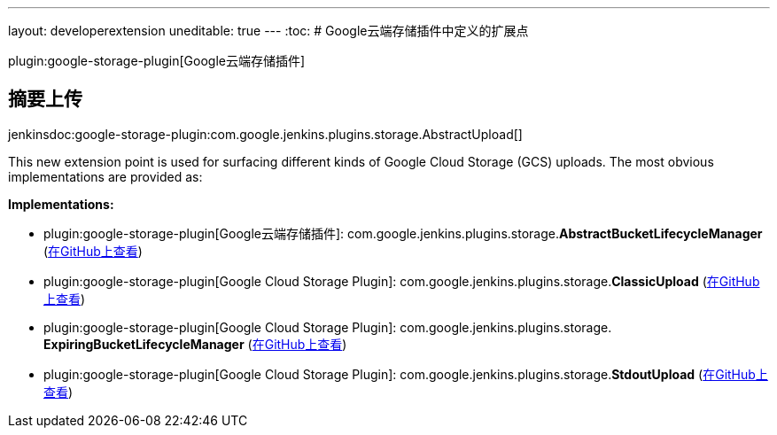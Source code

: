 ---
layout: developerextension
uneditable: true
---
:toc:
# Google云端存储插件中定义的扩展点

plugin:google-storage-plugin[Google云端存储插件]

## 摘要上传
+jenkinsdoc:google-storage-plugin:com.google.jenkins.plugins.storage.AbstractUpload[]+

+++ This new extension point is used for surfacing different kinds of+++ +++ Google Cloud Storage (GCS) uploads. The most obvious implementations+++ +++ are provided as:+++


**Implementations:**

* plugin:google-storage-plugin[Google云端存储插件]: com.+++<wbr/>+++google.+++<wbr/>+++jenkins.+++<wbr/>+++plugins.+++<wbr/>+++storage.+++<wbr/>+++**AbstractBucketLifecycleManager** (link:https://github.com/jenkinsci/google-storage-plugin/search?q=AbstractBucketLifecycleManager&type=Code[在GitHub上查看])
* plugin:google-storage-plugin[Google Cloud Storage Plugin]: com.+++<wbr/>+++google.+++<wbr/>+++jenkins.+++<wbr/>+++plugins.+++<wbr/>+++storage.+++<wbr/>+++**ClassicUpload** (link:https://github.com/jenkinsci/google-storage-plugin/search?q=ClassicUpload&type=Code[在GitHub上查看])
* plugin:google-storage-plugin[Google Cloud Storage Plugin]: com.+++<wbr/>+++google.+++<wbr/>+++jenkins.+++<wbr/>+++plugins.+++<wbr/>+++storage.+++<wbr/>+++**ExpiringBucketLifecycleManager** (link:https://github.com/jenkinsci/google-storage-plugin/search?q=ExpiringBucketLifecycleManager&type=Code[在GitHub上查看])
* plugin:google-storage-plugin[Google Cloud Storage Plugin]: com.+++<wbr/>+++google.+++<wbr/>+++jenkins.+++<wbr/>+++plugins.+++<wbr/>+++storage.+++<wbr/>+++**StdoutUpload** (link:https://github.com/jenkinsci/google-storage-plugin/search?q=StdoutUpload&type=Code[在GitHub上查看])

